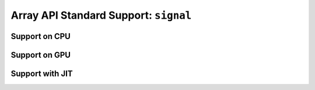 Array API Standard Support: ``signal``
======================================

.. _array_api_support_signal_cpu:

Support on CPU
--------------

.. array-api-support-per-function::
    :module: signal
    :backend_type: cpu

.. _array_api_support_signal_gpu:

Support on GPU
--------------

.. array-api-support-per-function::
    :module: signal
    :backend_type: gpu

.. _array_api_support_signal_jit:

Support with JIT
----------------

.. array-api-support-per-function::
    :module: signal
    :backend_type: jit
